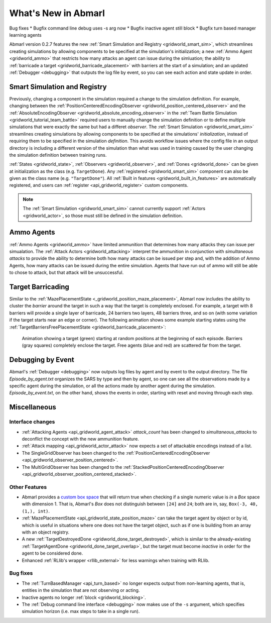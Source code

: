 .. Abmarl latest releases.

What's New in Abmarl
====================

Bug fixes
* Bugfix command line debug uses -s arg now
* Bugfix inactive agent still block
* Bugfix turn based manager learning agents



Abmarl version 0.2.7 features the new
:ref:`Smart Simulation and Registry <gridworld_smart_sim>`,
which streamlines creating simulations by allowing components to be specified at the
simulation's initialization; a new :ref:`Ammo Agent <gridworld_ammo>` that restricts
how many attacks an agent can issue during the simluation; the ability to
:ref:`barricade a target <gridworld_barricade_placement>` with barriers at the start
of a simulation; and an updated :ref:`Debugger <debugging>` that outputs the log
file by event, so you can see each action and state update in order.

Smart Simulation and Registry
-----------------------------

Previously, changing a component in the simulation required a change to the simulation
definition. For example, changing between the 
:ref:`PositionCenteredEncodingObserver <gridworld_position_centered_observer>` and
the :ref:`AbsoluteEncodingObserver <gridworld_absolute_encoding_observer>` in the
:ref:`Team Battle Simulation <gridworld_tutorial_team_battle>` required users to
manually change the simulation definition or to define multiple simulations that
were exactly the same but had a differet `observer`. The
:ref:`Smart Simulation <gridworld_smart_sim>` streamlines creating
simulations by allowing components to be specified at the simulations' *initialization*,
instead of requiring them to be specified in the simulation *definition*. This avoids
workflow issues where the config file in an output directory is including a different
version of the simulation than what was used in training caused by the user changing
the simulation definition between training runs.

:ref:`States <gridworld_state>`, :ref:`Observers <gridworld_observer>`, and
:ref:`Dones <gridworld_done>` can be given at initialization as the class (e.g.
``TargetDone``). Any :ref:`registered <gridworld_smart_sim>` component can also
be given as the class name (e.g. ``"TargetDone"``). All
:ref:`Built in features <gridworld_built_in_features>` are automatically registered,
and users can :ref:`register <api_gridworld_register>` custom components.

.. NOTE::
   The :ref:`Smart Simulation <gridworld_smart_sim>` cannot currently support
   :ref:`Actors <gridworld_actor>`, so those must still be defined in the simulation
   definition.


Ammo Agents
-----------

:ref:`Ammo Agents <gridworld_ammo>` have limited ammunition that determines how
many attacks they can issue per simualation. The :ref:`Attack Actors <gridworld_attacking>`
interpret the ammunition in conjunction with `simultaneous attacks` to provide
the ability to determine both how many attacks can be issued per step and, with
the addition of Ammo Agents, how many attacks can be issued during the entire simulation.
Agents that have run out of ammo will still be able to chose to attack, but that
attack will be unsuccessful.

Target Barricading
------------------

Similar to the :ref:`MazePlacementState <_gridworld_position_maze_placement>`, Abmarl now
includes the ability to cluster the *barrier* around the target in such a way that
the target is completely enclosed. For example, a target with 8 barriers will provide
a single layer of barricade, 24 barriers two layers, 48 barriers three, and so on
(with some variation if the target starts near an edge or corner). The following
animation shows some example starting states using the
:ref:`TargetBarriersFreePlacementState <gridworld_barricade_placement>`:

.. figure:: /.images/gridworld_blockade_placement.*
   :width: 75 %
   :alt: Animation showing starting states using Target Barrier Free Placement State component.

   Animation showing a target (green) starting at random positions at the beginning
   of each episode. Barriers (gray squares) completely enclose the target. Free
   agents (blue and red) are scattered far from the target.

Debugging by Event
------------------

Abmarl's :ref:`Debugger <debugging>` now outputs log files by agent and by event
to the output directory. The file `Episode_by_agent.txt` organizes the SARS by type
and then by agent, so one can see all the observations made by a specific agent
during the simulation, or all the actions made by another agent during the simulation.
`Episode_by_event.txt`, on the other hand, shows the events in order, starting with
reset and moving through each step.


Miscellaneous
-------------

Interface changes
`````````````````

* :ref:`Attacking Agents <api_gridworld_agent_attack>` `attack_count` has been changed
  to `simultaneous_attacks` to deconflict the concept with the new ammunition feature.
* :ref:`Attack mapping <api_gridworld_actor_attack>` now expects a set of attackable
  encodings instead of a list.
* The SingleGridObserver has been changed to the
  :ref:`PositionCenteredEncodingObserver <api_gridworld_observer_position_centered>`.
* The MultiGridObserver has been changed to the
  :ref:`StackedPositionCenteredEncodingObserver <api_gridworld_observer_position_centered_stacked>`.

Other Features
``````````````

* Abmarl provides a
  `custom box space <https://github.com/LLNL/Abmarl/blob/main/abmarl/tools/gym_utils.py#L6>`_
  that will return true when checking if a single numeric value is *in* a `Box`
  space with dimension 1. That is, Abmarl's `Box` does not distinguish between
  ``[24]`` and ``24``; both are in, say, ``Box(-3, 40, (1,), int)``.
* :ref:`MazePlacementState <api_gridworld_state_position_maze>` can take the target
  agent by object or by id, which is useful in situations where one does not have
  the target object, such as if one is building from an array with an object registry.
* A new :ref:`TargetDestroyedDone <gridworld_done_target_destroyed>`, which is similar to the
  already-existing :ref:`TargetAgentDone <gridworld_done_target_overlap>`, but the
  target must become *inactive* in order for the agent to be considered done.
* Enhanced :ref:`RLlib's wrapper <rllib_external>` for less warnings when training
  with RLlib.

Bug fixes
`````````

* The :ref:`TurnBasedManager <api_turn_based>` no longer expects output from non-learning
  agents, that is, entities in the simulation that are not observing or acting.
* Inactive agents no longer :ref:`block <gridworld_blocking>`.
* The :ref:`Debug command line interface <debugging>` now makes use of the ``-s``
  argument, which specifies simulation horizon (i.e. max steps to take in a single
  run).
